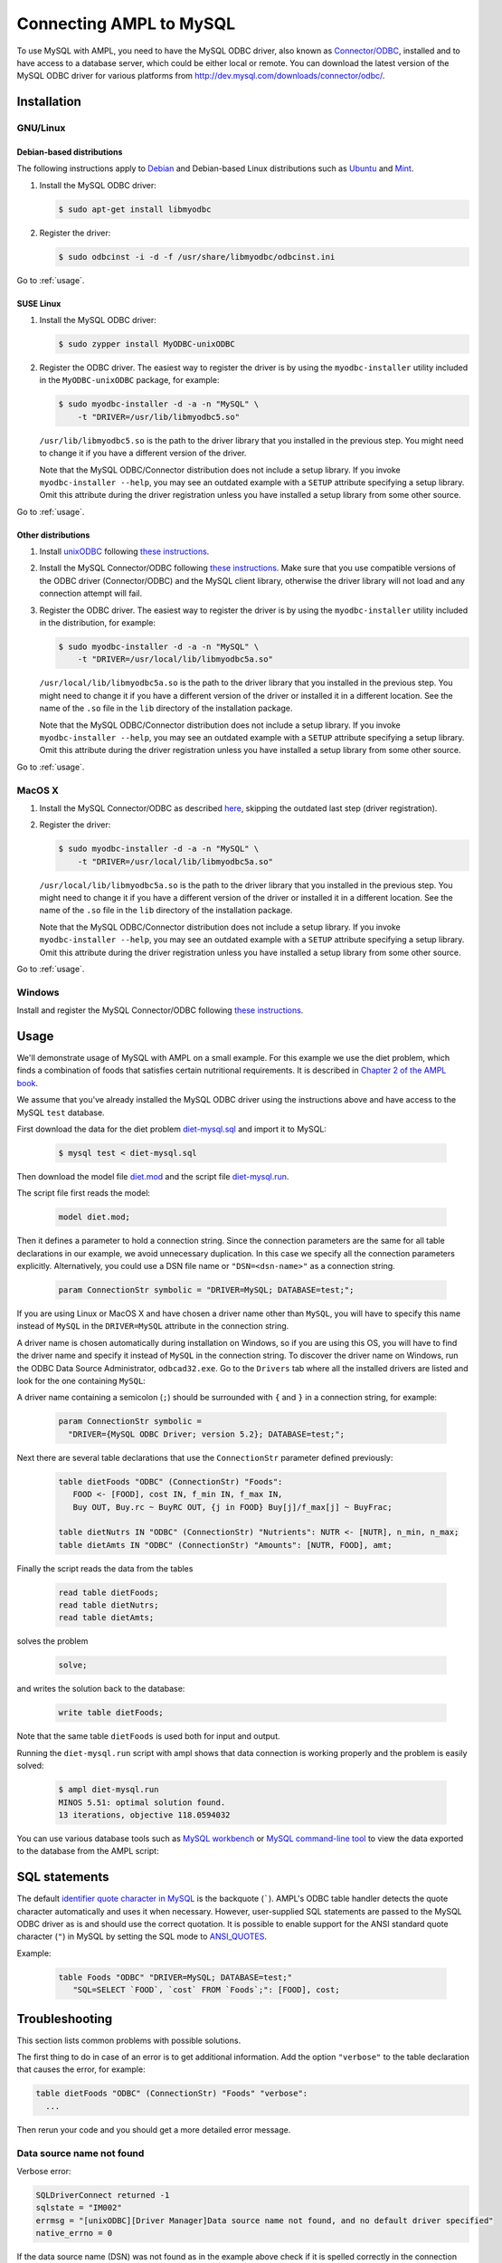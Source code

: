 Connecting AMPL to MySQL
========================

To use MySQL with AMPL, you need to have the MySQL ODBC driver, also known as
`Connector/ODBC <http://dev.mysql.com/doc/refman/5.1/en/connector-odbc.html>`__,
installed and to have access to a database server, which could be either
local or remote. You can download the latest version of the MySQL ODBC driver
for various platforms from `<http://dev.mysql.com/downloads/connector/odbc/>`__.

Installation
------------

GNU/Linux
~~~~~~~~~

Debian-based distributions
``````````````````````````

The following instructions apply to `Debian <http://www.debian.org/>`__
and Debian-based Linux distributions such as `Ubuntu
<http://www.ubuntu.com/>`__ and `Mint <http://linuxmint.com/>`__.

#. Install the MySQL ODBC driver:

   .. code-block:: bash

      $ sudo apt-get install libmyodbc

#. Register the driver:

   .. code-block:: bash

      $ sudo odbcinst -i -d -f /usr/share/libmyodbc/odbcinst.ini

Go to :ref:`usage`.

SUSE Linux
``````````

#. Install the MySQL ODBC driver:

   .. code-block:: bash

      $ sudo zypper install MyODBC-unixODBC

#. Register the ODBC driver. The easiest way to register the driver
   is by using the ``myodbc-installer`` utility included in the
   ``MyODBC-unixODBC`` package, for example:

   .. code-block:: bash

      $ sudo myodbc-installer -d -a -n "MySQL" \
          -t "DRIVER=/usr/lib/libmyodbc5.so"

   ``/usr/lib/libmyodbc5.so`` is the path to the driver library
   that you installed in the previous step. You might need to change it
   if you have a different version of the driver.

   Note that the MySQL ODBC/Connector distribution does not include a
   setup library. If you invoke ``myodbc-installer --help``, you may see an
   outdated example with a ``SETUP`` attribute specifying a setup library.
   Omit this attribute during the driver registration unless you have
   installed a setup library from some other source.

Go to :ref:`usage`.

Other distributions
```````````````````

#. Install `unixODBC <http://www.unixodbc.org>`__ following `these instructions
   <http://www.unixodbc.org/download.html>`__.

#. Install the MySQL Connector/ODBC following `these instructions
   <http://dev.mysql.com/doc/refman/5.1/en/connector-odbc-installation.html#connector-odbc-installation-binary-unix>`__.
   Make sure that you use compatible versions of the ODBC driver
   (Connector/ODBC) and the MySQL client library, otherwise the driver
   library will not load and any connection attempt will fail.

#. Register the ODBC driver. The easiest way to register the driver is
   by using the ``myodbc-installer`` utility included in the distribution,
   for example:

   .. code-block:: bash

      $ sudo myodbc-installer -d -a -n "MySQL" \
          -t "DRIVER=/usr/local/lib/libmyodbc5a.so"

   ``/usr/local/lib/libmyodbc5a.so`` is the path to the driver library
   that you installed in the previous step. You might need to change it
   if you have a different version of the driver or installed it in a
   different location. See the name of the ``.so`` file in the ``lib``
   directory of the installation package.

   Note that the MySQL ODBC/Connector distribution does not include a
   setup library. If you invoke ``myodbc-installer --help``, you may see an
   outdated example with a ``SETUP`` attribute specifying a setup library.
   Omit this attribute during the driver registration unless you have
   installed a setup library from some other source.

Go to :ref:`usage`.

MacOS X
~~~~~~~

#. Install the MySQL Connector/ODBC as described `here
   <http://dev.mysql.com/doc/refman/5.1/en/connector-odbc-installation.html#connector-odbc-installation-binary-macosx>`__,
   skipping the outdated last step (driver registration).

#. Register the driver:

   .. code-block:: bash

      $ sudo myodbc-installer -d -a -n "MySQL" \
          -t "DRIVER=/usr/local/lib/libmyodbc5a.so"

   ``/usr/local/lib/libmyodbc5a.so`` is the path to the driver library
   that you installed in the previous step. You might need to change it
   if you have a different version of the driver or installed it in a
   different location. See the name of the ``.so`` file in the ``lib``
   directory of the installation package.

   Note that the MySQL ODBC/Connector distribution does not include a
   setup library. If you invoke ``myodbc-installer --help``, you may see an
   outdated example with a ``SETUP`` attribute specifying a setup library.
   Omit this attribute during the driver registration unless you have
   installed a setup library from some other source.

Go to :ref:`usage`.

Windows
~~~~~~~

Install and register the MySQL Connector/ODBC following `these instructions
<http://dev.mysql.com/doc/refman/5.1/en/connector-odbc-installation.html#connector-odbc-installation-binary-windows>`__.

.. _usage:

Usage
-----

We'll demonstrate usage of MySQL with AMPL on a small example.
For this example we use the diet problem, which finds a combination of foods
that satisfies certain nutritional requirements. It is described in
`Chapter 2 of the AMPL book <http://www.ampl.com/BOOK/CHAPTERS/05-tut2.pdf>`__.

We assume that you've already installed the MySQL ODBC driver using
the instructions above and have access to the MySQL ``test`` database.

First download the data for the diet problem `diet-mysql.sql
<https://raw.github.com/vitaut/ampl/master/models/tables/diet-mysql.sql>`__
and import it to MySQL:

   .. code-block:: bash

      $ mysql test < diet-mysql.sql

Then download the model file `diet.mod
<https://raw.github.com/vitaut/ampl/master/models/tables/diet.mod>`__
and the script file `diet-mysql.run
<https://raw.github.com/vitaut/ampl/master/models/tables/diet-mysql.run>`__.

The script file first reads the model:

   .. code-block:: none

      model diet.mod;

Then it defines a parameter to hold a connection string. Since the connection
parameters are the same for all table declarations in our example, we
avoid unnecessary duplication. In this case we specify all the connection
parameters explicitly. Alternatively, you could use a DSN file name or
``"DSN=<dsn-name>"`` as a connection string.

   .. code-block:: none

      param ConnectionStr symbolic = "DRIVER=MySQL; DATABASE=test;";

If you are using Linux or MacOS X and have chosen a driver name other
than ``MySQL``, you will have to specify this name instead of ``MySQL``
in the ``DRIVER=MySQL`` attribute in the connection string.

A driver name is chosen automatically during installation on Windows,
so if you are using this OS, you will have to find the driver name and
specify it instead of ``MySQL`` in the connection string.
To discover the driver name on Windows, run the ODBC Data Source
Administrator, ``odbcad32.exe``.  Go to the ``Drivers`` tab where all the
installed drivers are listed and look for the one containing ``MySQL``:

.. image:: ../img/odbcad32.png

A driver name containing a semicolon (``;``) should be surrounded with
``{`` and ``}`` in a connection string, for example:

   .. code-block:: none

      param ConnectionStr symbolic =
        "DRIVER={MySQL ODBC Driver; version 5.2}; DATABASE=test;";

Next there are several table declarations that use the ``ConnectionStr``
parameter defined previously:

   .. code-block:: none

      table dietFoods "ODBC" (ConnectionStr) "Foods":
         FOOD <- [FOOD], cost IN, f_min IN, f_max IN,
         Buy OUT, Buy.rc ~ BuyRC OUT, {j in FOOD} Buy[j]/f_max[j] ~ BuyFrac;

      table dietNutrs IN "ODBC" (ConnectionStr) "Nutrients": NUTR <- [NUTR], n_min, n_max;
      table dietAmts IN "ODBC" (ConnectionStr) "Amounts": [NUTR, FOOD], amt;

Finally the script reads the data from the tables

   .. code-block:: none

      read table dietFoods;
      read table dietNutrs;
      read table dietAmts;

solves the problem
                  
   .. code-block:: none

      solve;

and writes the solution back to the database:

   .. code-block:: none

      write table dietFoods;

Note that the same table ``dietFoods`` is used both for input and output.

Running the ``diet-mysql.run`` script with ampl shows that data connection
is working properly and the problem is easily solved:

   .. code-block:: bash

      $ ampl diet-mysql.run
      MINOS 5.51: optimal solution found.
      13 iterations, objective 118.0594032

You can use various database tools such as `MySQL workbench
<https://www.mysql.com/products/workbench/>`__ or `MySQL command-line tool
<http://dev.mysql.com/doc/refman/5.5/en/mysql.html>`__ to view the data
exported to the database from the AMPL script:

.. image:: ../img/mysql-workbench.png

SQL statements
--------------

The default `identifier quote character in MySQL
<http://dev.mysql.com/doc/refman/5.0/en/identifiers.html>`__
is the backquote (`````). AMPL's ODBC table handler detects the quote
character automatically and uses it when necessary. However,
user-supplied SQL statements are passed to the MySQL ODBC driver as is
and should use the correct quotation. It is possible to enable support for
the ANSI standard quote character (``"``) in MySQL by setting the SQL mode to
`ANSI_QUOTES
<http://dev.mysql.com/doc/refman/5.1/en/server-sql-mode.html#sqlmode_ansi_quotes>`__.

Example:

   .. code-block:: none

      table Foods "ODBC" "DRIVER=MySQL; DATABASE=test;"
         "SQL=SELECT `FOOD`, `cost` FROM `Foods`;": [FOOD], cost;

Troubleshooting
---------------

This section lists common problems with possible solutions.

The first thing to do in case of an error is to get additional information.
Add the option ``"verbose"`` to the table declaration that causes the error,
for example:

.. code-block:: none

   table dietFoods "ODBC" (ConnectionStr) "Foods" "verbose":
     ...

Then rerun your code and you should get a more detailed error message.

Data source name not found
~~~~~~~~~~~~~~~~~~~~~~~~~~

Verbose error:

.. code-block:: none

   SQLDriverConnect returned -1
   sqlstate = "IM002"
   errmsg = "[unixODBC][Driver Manager]Data source name not found, and no default driver specified"
   native_errno = 0

If the data source name (DSN) was not found as in the example above check 
if it is spelled correctly in the connection string. If you are not using a
DSN, check the driver name instead. On a Unix-based system you can get the
list of installed ODBC drivers using one of the following commands:

.. code-block:: none

   $ myodbc-installer -d -l

.. code-block:: none

   $ odbcinst -d -q

On Windows use the ODBC Data Source Administrator (see :ref:`usage`).

If the driver name contains a semicolon (``;``), check that the name is
surrounded with ``{`` and ``}`` in the connection string, for example:

   .. code-block:: none

      table Foods "ODBC" "DRIVER={MySQL ODBC Driver; version 5.2}; DATABASE=test;":
        ...

Can't connect through socket
~~~~~~~~~~~~~~~~~~~~~~~~~~~~

Verbose error:

.. code-block:: none

   SQLDriverConnect returned -1
   sqlstate = "08S01"
   errmsg = "[unixODBC][MySQL][ODBC 5.2(a) Driver]Can't connect to local MySQL server through socket '/tmp/mysql.sock' (2)"
   native_errno = 2002

First check that the MySQL server is running. If it is running then
it is likely that the Unix socket file that is used for communication
between the server and the client is in a different location.
To find the location of the socket file open ``/etc/my.cnf`` or
``/etc/mysql/my.cnf`` and search for lines of the form

.. code-block:: none

   [mysqld]
   ...
   socket          = /var/run/mysqld/mysqld.sock

The ``socket = <path>`` line specifies the path to the socket file.
You can either create a link from ``/tmp/mysql.sock`` to the socket file
or specify the socket explicitly in the connection string:

   .. code-block:: none

      table Foods "ODBC"
        "DRIVER=MySQL; DATABASE=test; SOCKET=/var/run/mysqld/mysqld.sock;":
         ...
